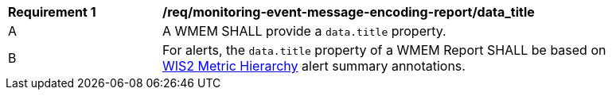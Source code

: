[[req_monitoring-event-message-encoding-report_data_title]]
[width="90%",cols="2,6a"]
|===
^|*Requirement {counter:req-id}* |*/req/monitoring-event-message-encoding-report/data_title*
^|A |A WMEM SHALL provide a `+data.title+` property.
^|B |For alerts, the `+data.title+` property of a WMEM Report SHALL be based on <<wis2-metric-hierarchy,WIS2 Metric Hierarchy>> alert summary annotations.
|===
